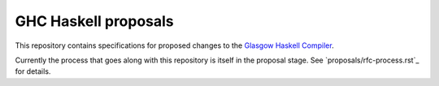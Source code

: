 GHC Haskell proposals
=====================

This repository contains specifications for proposed changes to the
`Glasgow Haskell Compiler <http://ghc.haskell.org/>`_.

Currently the process that goes along with this repository is itself in the
proposal stage. See `proposals/rfc-process.rst`_ for details.
